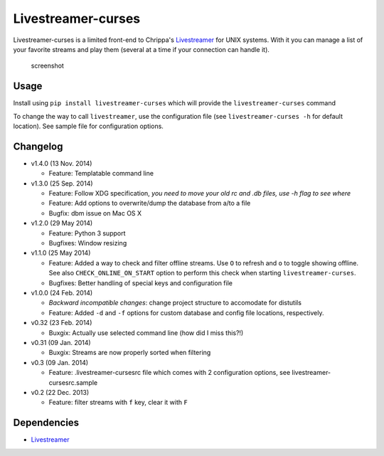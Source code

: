 Livestreamer-curses
-------------------

Livestreamer-curses is a limited front-end to Chrippa's
`Livestreamer <https://github.com/chrippa/livestreamer>`__ for UNIX
systems. With it you can manage a list of your favorite streams and play
them (several at a time if your connection can handle it).

.. figure:: http://s30.postimg.org/j310vhhkh/screenshot.png
   :alt: screenshot

   screenshot

Usage
~~~~~

Install using ``pip install livestreamer-curses`` which will provide the
``livestreamer-curses`` command

To change the way to call ``livestreamer``, use the configuration file
(see ``livestreamer-curses -h`` for default location). See sample file for configuration options.

Changelog
~~~~~~~~~

-  v1.4.0 (13 Nov. 2014)

   - Feature: Templatable command line

-  v1.3.0 (25 Sep. 2014)

   -  Feature: Follow XDG specification, *you need to move your old rc and .db files, use -h flag to see where*
   -  Feature: Add options to overwrite/dump the database from a/to a file

   -  Bugfix: dbm issue on Mac OS X

-  v1.2.0 (29 May 2014)

   -  Feature: Python 3 support

   -  Bugfixes: Window resizing

-  v1.1.0 (25 May 2014)

   -  Feature: Added a way to check and filter offline streams. Use ``O`` to refresh and ``o`` to toggle showing offline. See also ``CHECK_ONLINE_ON_START`` option to perform this check when starting ``livestreamer-curses``.

   -  Bugfixes: Better handling of special keys and configuration file

-  v1.0.0 (24 Feb. 2014)

   -  *Backward incompatible changes*: change project structure to
      accomodate for distutils
   -  Feature: Added ``-d`` and ``-f`` options for custom database and
      config file locations, respectively.

-  v0.32 (23 Feb. 2014)

   -  Buxgix: Actually use selected command line (how did I miss this?!)

-  v0.31 (09 Jan. 2014)

   -  Buxgix: Streams are now properly sorted when filtering

-  v0.3 (09 Jan. 2014)

   -  Feature: .livestreamer-cursesrc file which comes with 2
      configuration options, see livestreamer-cursesrc.sample

-  v0.2 (22 Dec. 2013)

   -  Feature: filter streams with ``f`` key, clear it with ``F``

Dependencies
~~~~~~~~~~~~

-  `Livestreamer <https://github.com/chrippa/livestreamer>`__

